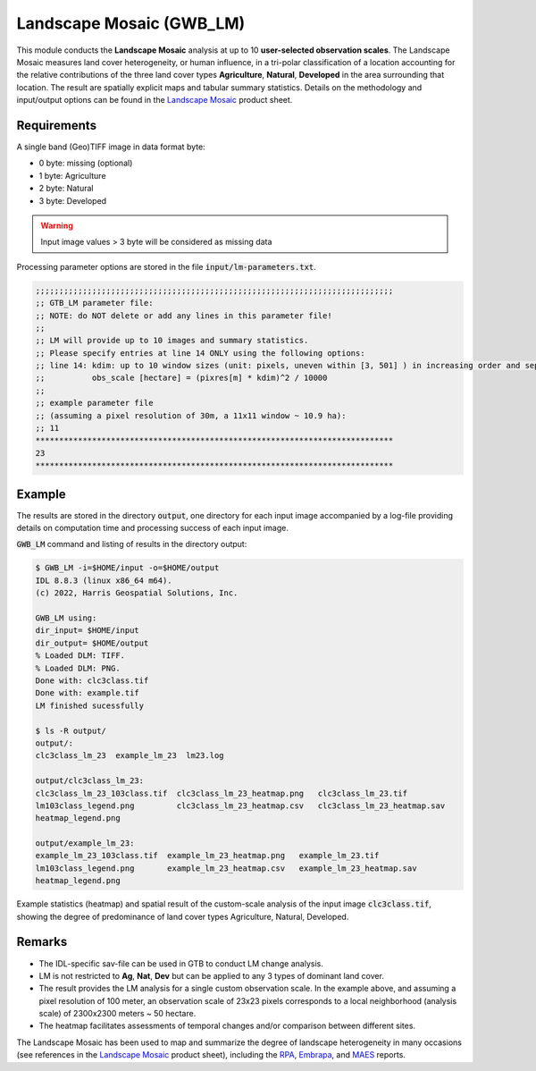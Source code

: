 Landscape Mosaic (GWB_LM)
=========================

This module conducts the **Landscape Mosaic** analysis at up to 10 **user-selected 
observation scales**. The Landscape Mosaic measures land cover heterogeneity, or human 
influence, in a tri-polar classification of a location accounting for the relative 
contributions of the three land cover types **Agriculture**, **Natural**, **Developed** 
in the area surrounding that location. The result are spatially explicit maps and tabular 
summary statistics. Details on the methodology and input/output options can be found in the 
`Landscape Mosaic <https://ies-ows.jrc.ec.europa.eu/gtb/GTB/psheets/GTB-Pattern-LM.pdf>`_ 
product sheet.

Requirements
------------

A single band (Geo)TIFF image in data format byte:

-   0 byte: missing (optional)
-   1 byte: Agriculture
-   2 byte: Natural
-   3 byte: Developed

.. warning::

    Input image values > 3 byte will be considered as missing data

Processing parameter options are stored in the file :code:`input/lm-parameters.txt`.

.. code-block:: text

    ;;;;;;;;;;;;;;;;;;;;;;;;;;;;;;;;;;;;;;;;;;;;;;;;;;;;;;;;;;;;;;;;;;;;;;;;;;;;
    ;; GTB_LM parameter file:
    ;; NOTE: do NOT delete or add any lines in this parameter file!
    ;;
    ;; LM will provide up to 10 images and summary statistics.
    ;; Please specify entries at line 14 ONLY using the following options:
    ;; line 14: kdim: up to 10 window sizes (unit: pixels, uneven within [3, 501] ) in increasing order and separated by a single space.
    ;;          obs_scale [hectare] = (pixres[m] * kdim)^2 / 10000
    ;;
    ;; example parameter file
    ;; (assuming a pixel resolution of 30m, a 11x11 window ~ 10.9 ha):
    ;; 11
    ****************************************************************************
    23
    ****************************************************************************

Example
-------

The results are stored in the directory :code:`output`, one directory for each input 
image accompanied by a log-file providing details on computation time and processing 
success of each input image.

:code:`GWB_LM` command and listing of results in the directory output:

.. code-block:: console

    $ GWB_LM -i=$HOME/input -o=$HOME/output
    IDL 8.8.3 (linux x86_64 m64).
    (c) 2022, Harris Geospatial Solutions, Inc.

    GWB_LM using:
    dir_input= $HOME/input
    dir_output= $HOME/output
    % Loaded DLM: TIFF.
    % Loaded DLM: PNG.
    Done with: clc3class.tif
    Done with: example.tif
    LM finished sucessfully

    $ ls -R output/
    output/:
    clc3class_lm_23  example_lm_23  lm23.log

    output/clc3class_lm_23:
    clc3class_lm_23_103class.tif  clc3class_lm_23_heatmap.png   clc3class_lm_23.tif
    lm103class_legend.png         clc3class_lm_23_heatmap.csv   clc3class_lm_23_heatmap.sav
    heatmap_legend.png

    output/example_lm_23:
    example_lm_23_103class.tif  example_lm_23_heatmap.png   example_lm_23.tif
    lm103class_legend.png       example_lm_23_heatmap.csv   example_lm_23_heatmap.sav
    heatmap_legend.png

Example statistics (heatmap) and spatial result of the custom-scale analysis of the 
input image :code:`clc3class.tif`, showing the degree of predominance of land cover 
types Agriculture, Natural, Developed.

.. image:: ../_image/clc3class_lm_23_heatmap.png
    :width: 49%

.. image:: ../_image/clc3class_lm_23.tif
    :width: 49%


Remarks
-------

-   The IDL-specific sav-file can be used in GTB to conduct LM change analysis.
-   LM is not restricted to **Ag**, **Nat**, **Dev** but can be applied to any 3 types 
    of dominant land cover.
-   The result provides the LM analysis for a single custom observation scale. In the 
    example above, and assuming a pixel resolution of 100 meter, an observation scale 
    of 23x23 pixels corresponds to a local neighborhood (analysis scale) of 
    2300x2300 meters ~ 50 hectare.
-   The heatmap facilitates assessments of temporal changes and/or comparison between 
    different sites.

The Landscape Mosaic has been used to map and summarize the degree of landscape 
heterogeneity in many occasions (see references in the 
`Landscape Mosaic <https://ies-ows.jrc.ec.europa.eu/gtb/GTB/psheets/GTB-Pattern-LM.pdf>`_ 
product sheet), including the `RPA <https://www.srs.fs.usda.gov/pubs/37766>`_, 
`Embrapa <https://urldefense.com/v3/__https:/www.infoteca.cnptia.embrapa.br/infoteca/bitstream/doc/1126895/1/Livro-Doc-345-1815-final-3.pdf__;!!DOxrgLBm!QdlMk1JDuaLmRLWA6JeqizIFwET3sAHqnWlLDX8vQnfpu9edG2iAIws94-RV3jkaakScfw$>`_, and `MAES <https://doi.org/10.2760/757183>`_ reports.
